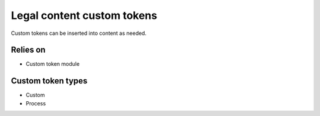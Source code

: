 ================================
Legal content custom tokens
================================

Custom tokens can be inserted into content as needed.  

Relies on
============
* Custom token module

Custom token types
====================

* Custom
* Process

.. todo:: 
   Evaluate if custom tokens need to be replaced with something else in Drupal 8